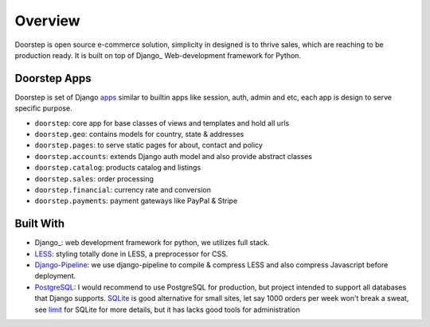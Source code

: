 .. _ref-overview:

========
Overview
========

Doorstep is open source e-commerce solution, simplicity in designed is to thrive
sales, which are reaching to be production ready. It is built on top of Django_
Web-development framework for Python.

.. _Django: https://djangoproject.com/

Doorstep Apps
=============

Doorstep is set of Django `apps`_ similar to builtin apps like session, auth,
admin and etc, each app is design to serve specific purpose.

* ``doorstep``: core app for base classes of views and templates and hold all urls

* ``doorstep.geo``: contains models for country, state & addresses

* ``doorstep.pages``: to serve static pages for about, contact and policy

* ``doorstep.accounts``: extends Django auth model and also provide abstract classes

* ``doorstep.catalog``: products catalog and listings

* ``doorstep.sales``: order processing

* ``doorstep.financial``: currency rate and conversion

* ``doorstep.payments``: payment gateways like PayPal & Stripe

.. _apps: https://docs.djangoproject.com/en/stable/intro/reusable-apps/

Built With
==========

* Django_: web development framework for python, we utilizes full stack.

* LESS_: styling totally done in LESS, a preprocessor for CSS.

* Django-Pipeline_: we use django-pipeline to compile & compress LESS and also
  compress Javascript before deployment.

* PostgreSQL_: I would recommend to use PostgreSQL for production, but project
  intended to support all databases that Django supports. SQLite_ is good
  alternative for small sites, let say 1000 orders per week won't break a sweat,
  see limit_ for SQLite for more details, but it has lacks good tools for
  administration

.. _Django: https://www.djangoproject.com
.. _LESS: https://github.com/less/less.js
.. _Django-Pipeline: https://github.com/cyberdelia/django-pipeline
.. _PostgreSQL: http://www.postgresql.org
.. _SQLite: http://www.sqlite.org/
.. _limit: http://www.sqlite.org/limits.html
